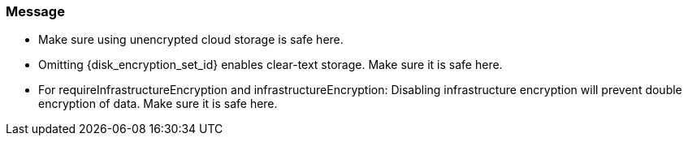 === Message

 * Make sure using unencrypted cloud storage is safe here.
 * Omitting {disk_encryption_set_id} enables clear-text storage. Make sure it is safe here.
 * For requireInfrastructureEncryption and infrastructureEncryption: Disabling infrastructure encryption will prevent double encryption of data. Make sure it is safe here.

